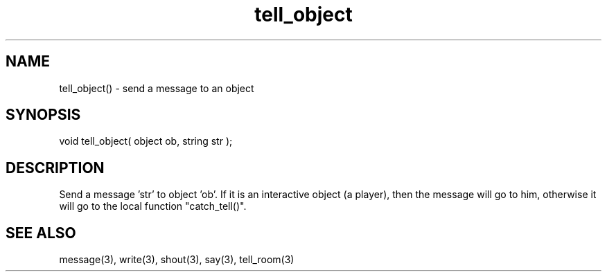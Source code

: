 .\"send a message to an object
.TH tell_object 3 "5 Sep 1994" MudOS "LPC Library Functions"

.SH NAME
tell_object() - send a message to an object

.SH SYNOPSIS
void tell_object( object ob, string str );

.SH DESCRIPTION
Send a message 'str' to object 'ob'. If it is an interactive object (a player),
then the message will go to him, otherwise it will go to the local
function "catch_tell()".

.SH SEE ALSO
message(3), write(3), shout(3), say(3), tell_room(3)
